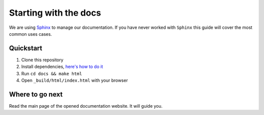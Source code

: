 Starting with the docs
======================

We are using `Sphinx <http://www.sphinx-doc.org/>`_ to manage our documentation.
If you have never worked with ``Sphinx`` this guide
will cover the most common uses cases.


Quickstart
----------

1. Clone this repository
2. Install dependencies, `here's how to do it <pages/template/development.rst>`_
3. Run ``cd docs && make html``
4. Open ``_build/html/index.html`` with your browser


Where to go next
----------------

Read the main page of the opened documentation website. It will guide you.
